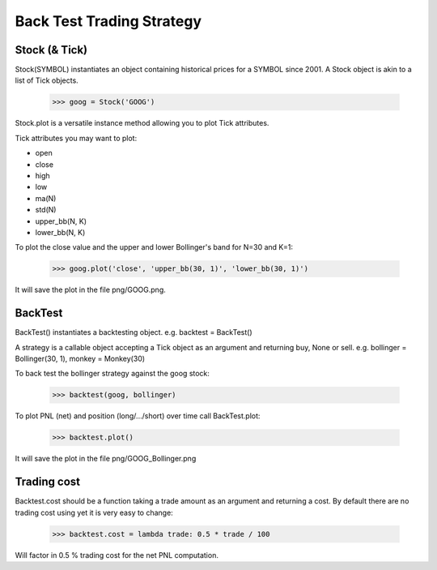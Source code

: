 Back Test Trading Strategy
==========================

Stock (& Tick)
--------------

Stock(SYMBOL) instantiates an object containing historical prices for a SYMBOL
since 2001. A Stock object is akin to a list of Tick
objects.

    >>> goog = Stock('GOOG')

Stock.plot is a versatile instance method allowing you to plot Tick attributes.

Tick attributes you may want to plot:

- open
- close
- high
- low
- ma(N)
- std(N)
- upper_bb(N, K)
- lower_bb(N, K)

To plot the close value and the upper and lower Bollinger's band for N=30 and
K=1:

    >>> goog.plot('close', 'upper_bb(30, 1)', 'lower_bb(30, 1)')

It will save the plot in the file png/GOOG.png.

BackTest
--------

BackTest() instantiates a backtesting object. e.g. backtest = BackTest()

A strategy is a callable object accepting a Tick object as an argument and
returning buy, None or sell. e.g. bollinger = Bollinger(30, 1),
monkey = Monkey(30)

To back test the bollinger strategy against the goog stock:

    >>> backtest(goog, bollinger)

To plot PNL (net) and position (long/.../short) over time call BackTest.plot:

    >>> backtest.plot()

It will save the plot in the file png/GOOG_Bollinger.png

Trading cost
------------

Backtest.cost should be a function taking a trade amount as an argument and
returning a cost. By default there are no trading cost using yet it is very
easy to change:

    >>> backtest.cost = lambda trade: 0.5 * trade / 100

Will factor in 0.5 % trading cost for the net PNL computation.
